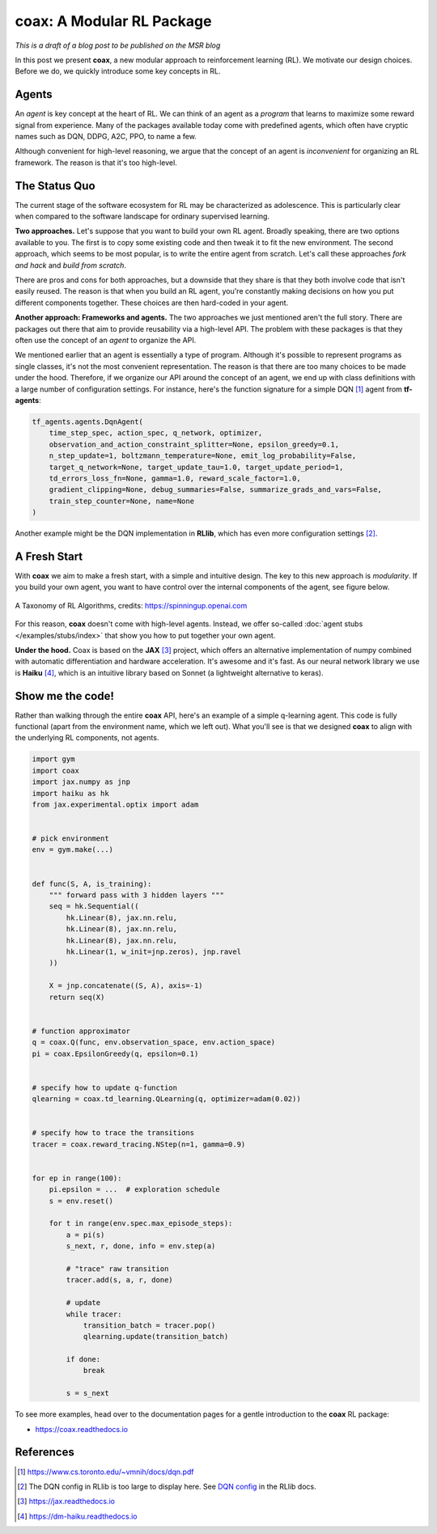 ==========================
coax: A Modular RL Package
==========================

*This is a draft of a blog post to be published on the MSR blog*


In this post we present **coax**, a new modular approach to reinforcement learning (RL). We motivate
our design choices. Before we do, we quickly introduce some key concepts in RL.


Agents
------

An *agent* is key concept at the heart of RL. We can think of an agent as a *program* that learns to
maximize some reward signal from experience. Many of the packages available today come with
predefined agents, which often have cryptic names such as DQN, DDPG, A2C, PPO, to name a few.

Although convenient for high-level reasoning, we argue that the concept of an agent is
*inconvenient* for organizing an RL framework. The reason is that it's too high-level.


The Status Quo
--------------

The current stage of the software ecosystem for RL may be characterized as adolescence. This is
particularly clear when compared to the software landscape for ordinary supervised learning.

**Two approaches.** Let's suppose that you want to build your own RL agent. Broadly speaking, there
are two options available to you. The first is to copy some existing code and then tweak it to fit
the new environment. The second approach, which seems to be most popular, is to write the entire
agent from scratch. Let's call these approaches *fork and hack* and *build from scratch*.

There are pros and cons for both approaches, but a downside that they share is that they both
involve code that isn't easily reused. The reason is that when you build an RL agent, you're
constantly making decisions on how you put different components together. These choices are then
hard-coded in your agent.

**Another approach: Frameworks and agents.** The two approaches we just mentioned aren't the full
story. There are packages out there that aim to provide reusability via a high-level API. The
problem with these packages is that they often use the concept of an *agent* to organize the API.

We mentioned earlier that an agent is essentially a type of program. Although it's possible to
represent programs as single classes, it's not the most convenient representation. The reason is
that there are too many choices to be made under the hood. Therefore, if we organize our API around
the concept of an agent, we end up with class definitions with a large number of configuration
settings. For instance, here's the function signature for a simple DQN [#dqn_paper]_ agent from
**tf-agents**:

.. code:: python

    tf_agents.agents.DqnAgent(
        time_step_spec, action_spec, q_network, optimizer,
        observation_and_action_constraint_splitter=None, epsilon_greedy=0.1,
        n_step_update=1, boltzmann_temperature=None, emit_log_probability=False,
        target_q_network=None, target_update_tau=1.0, target_update_period=1,
        td_errors_loss_fn=None, gamma=1.0, reward_scale_factor=1.0,
        gradient_clipping=None, debug_summaries=False, summarize_grads_and_vars=False,
        train_step_counter=None, name=None
    )

Another example might be the DQN implementation in **RLlib**, which has even more configuration
settings [#dqn_rllib]_.


A Fresh Start
-------------

With **coax** we aim to make a fresh start, with a simple and intuitive design. The key to this new
approach is *modularity*. If you build your own agent, you want to have control over the internal
components of the agent, see figure below.


.. figure:: https://spinningup.openai.com/en/latest/_images/rl_algorithms_9_15.svg
    :alt: A Taxonomy of RL Algorithms
    :height: 400px
    :width: 600px
    :scale: 100%
    :align: center

    A Taxonomy of RL Algorithms, credits: https://spinningup.openai.com


For this reason, **coax** doesn't come with high-level agents. Instead, we offer so-called
:doc:`agent stubs </examples/stubs/index>` that show you how to put together your own agent.

**Under the hood.** Coax is based on the **JAX** [#jax_docs]_ project, which offers an alternative
implementation of numpy combined with automatic differentiation and hardware acceleration. It's
awesome and it's fast. As our neural network library we use is **Haiku** [#haiku_docs]_, which is an
intuitive library based on Sonnet (a lightweight alternative to keras).


Show me the code!
-----------------

Rather than walking through the entire **coax** API, here's an example of a simple q-learning agent.
This code is fully functional (apart from the environment name, which we left out). What you'll see
is that we designed **coax** to align with the underlying RL components, not agents.

.. code:: python

    import gym
    import coax
    import jax.numpy as jnp
    import haiku as hk
    from jax.experimental.optix import adam


    # pick environment
    env = gym.make(...)


    def func(S, A, is_training):
        """ forward pass with 3 hidden layers """
        seq = hk.Sequential((
            hk.Linear(8), jax.nn.relu,
            hk.Linear(8), jax.nn.relu,
            hk.Linear(8), jax.nn.relu,
            hk.Linear(1, w_init=jnp.zeros), jnp.ravel
        ))

        X = jnp.concatenate((S, A), axis=-1)
        return seq(X)


    # function approximator
    q = coax.Q(func, env.observation_space, env.action_space)
    pi = coax.EpsilonGreedy(q, epsilon=0.1)


    # specify how to update q-function
    qlearning = coax.td_learning.QLearning(q, optimizer=adam(0.02))


    # specify how to trace the transitions
    tracer = coax.reward_tracing.NStep(n=1, gamma=0.9)


    for ep in range(100):
        pi.epsilon = ...  # exploration schedule
        s = env.reset()

        for t in range(env.spec.max_episode_steps):
            a = pi(s)
            s_next, r, done, info = env.step(a)

            # "trace" raw transition
            tracer.add(s, a, r, done)

            # update
            while tracer:
                transition_batch = tracer.pop()
                qlearning.update(transition_batch)

            if done:
                break

            s = s_next


To see more examples, head over to the documentation pages for a gentle introduction to the **coax**
RL package:

- https://coax.readthedocs.io


References
----------

.. [#dqn_paper]

    https://www.cs.toronto.edu/~vmnih/docs/dqn.pdf

.. [#dqn_rllib]

    The DQN config in RLlib is too large to display here. See
    `DQN config <https://docs.ray.io/en/master/rllib-algorithms.html#dqn>`_ in the RLlib docs.

.. [#jax_docs]

    https://jax.readthedocs.io


.. [#haiku_docs]

    https://dm-haiku.readthedocs.io


.. references ......................................................................................


.. hrefs ...........................................................................................


